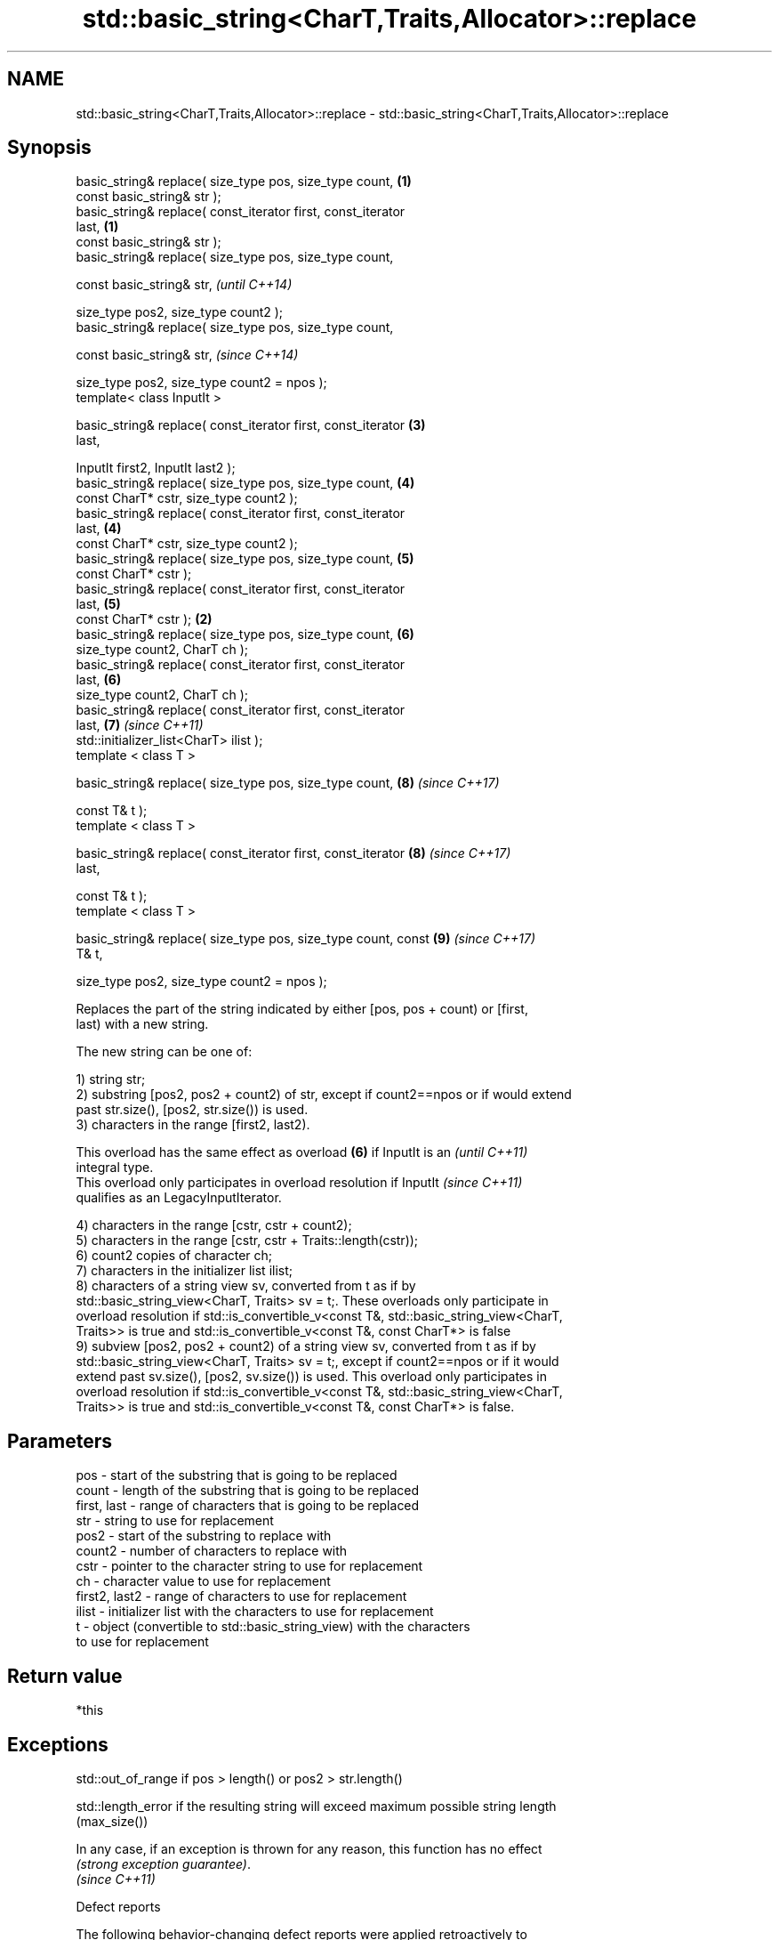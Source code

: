 .TH std::basic_string<CharT,Traits,Allocator>::replace 3 "2019.08.27" "http://cppreference.com" "C++ Standard Libary"
.SH NAME
std::basic_string<CharT,Traits,Allocator>::replace \- std::basic_string<CharT,Traits,Allocator>::replace

.SH Synopsis
   basic_string& replace( size_type pos, size_type count,         \fB(1)\fP
   const basic_string& str );
   basic_string& replace( const_iterator first, const_iterator
   last,                                                          \fB(1)\fP
   const basic_string& str );
   basic_string& replace( size_type pos, size_type count,

   const basic_string& str,                                               \fI(until C++14)\fP

   size_type pos2, size_type count2 );
   basic_string& replace( size_type pos, size_type count,

   const basic_string& str,                                               \fI(since C++14)\fP

   size_type pos2, size_type count2 = npos );
   template< class InputIt >

   basic_string& replace( const_iterator first, const_iterator        \fB(3)\fP
   last,

   InputIt first2, InputIt last2 );
   basic_string& replace( size_type pos, size_type count,             \fB(4)\fP
   const CharT* cstr, size_type count2 );
   basic_string& replace( const_iterator first, const_iterator
   last,                                                              \fB(4)\fP
   const CharT* cstr, size_type count2 );
   basic_string& replace( size_type pos, size_type count,             \fB(5)\fP
   const CharT* cstr );
   basic_string& replace( const_iterator first, const_iterator
   last,                                                              \fB(5)\fP
   const CharT* cstr );                                           \fB(2)\fP
   basic_string& replace( size_type pos, size_type count,             \fB(6)\fP
   size_type count2, CharT ch );
   basic_string& replace( const_iterator first, const_iterator
   last,                                                              \fB(6)\fP
   size_type count2, CharT ch );
   basic_string& replace( const_iterator first, const_iterator
   last,                                                              \fB(7)\fP \fI(since C++11)\fP
   std::initializer_list<CharT> ilist );
   template < class T >

   basic_string& replace( size_type pos, size_type count,             \fB(8)\fP \fI(since C++17)\fP

   const T& t );
   template < class T >

   basic_string& replace( const_iterator first, const_iterator        \fB(8)\fP \fI(since C++17)\fP
   last,

   const T& t );
   template < class T >

   basic_string& replace( size_type pos, size_type count, const       \fB(9)\fP \fI(since C++17)\fP
   T& t,

   size_type pos2, size_type count2 = npos );

   Replaces the part of the string indicated by either [pos, pos + count) or [first,
   last) with a new string.

   The new string can be one of:

   1) string str;
   2) substring [pos2, pos2 + count2) of str, except if count2==npos or if would extend
   past str.size(), [pos2, str.size()) is used.
   3) characters in the range [first2, last2).

   This overload has the same effect as overload \fB(6)\fP if InputIt is an     \fI(until C++11)\fP
   integral type.
   This overload only participates in overload resolution if InputIt      \fI(since C++11)\fP
   qualifies as an LegacyInputIterator.

   4) characters in the range [cstr, cstr + count2);
   5) characters in the range [cstr, cstr + Traits::length(cstr));
   6) count2 copies of character ch;
   7) characters in the initializer list ilist;
   8) characters of a string view sv, converted from t as if by
   std::basic_string_view<CharT, Traits> sv = t;. These overloads only participate in
   overload resolution if std::is_convertible_v<const T&, std::basic_string_view<CharT,
   Traits>> is true and std::is_convertible_v<const T&, const CharT*> is false
   9) subview [pos2, pos2 + count2) of a string view sv, converted from t as if by
   std::basic_string_view<CharT, Traits> sv = t;, except if count2==npos or if it would
   extend past sv.size(), [pos2, sv.size()) is used. This overload only participates in
   overload resolution if std::is_convertible_v<const T&, std::basic_string_view<CharT,
   Traits>> is true and std::is_convertible_v<const T&, const CharT*> is false.

.SH Parameters

   pos           - start of the substring that is going to be replaced
   count         - length of the substring that is going to be replaced
   first, last   - range of characters that is going to be replaced
   str           - string to use for replacement
   pos2          - start of the substring to replace with
   count2        - number of characters to replace with
   cstr          - pointer to the character string to use for replacement
   ch            - character value to use for replacement
   first2, last2 - range of characters to use for replacement
   ilist         - initializer list with the characters to use for replacement
   t             - object (convertible to std::basic_string_view) with the characters
                   to use for replacement

.SH Return value

   *this

.SH Exceptions

   std::out_of_range if pos > length() or pos2 > str.length()

   std::length_error if the resulting string will exceed maximum possible string length
   (max_size())

   In any case, if an exception is thrown for any reason, this function has no effect
   \fI(strong exception guarantee)\fP.
   \fI(since C++11)\fP

  Defect reports

   The following behavior-changing defect reports were applied retroactively to
   previously published C++ standards.

      DR    Applied to           Behavior as published              Correct behavior
   LWG 2946 C++17      string_view overload causes ambiguity in  avoided by making it a
                       some cases                                template

.SH Example

   
// Run this code

 #include <iostream>
 #include <string>

 int main()
 {
     std::string str("The quick brown fox jumps over the lazy dog.");

     str.replace(10, 5, "red"); // (5)

     str.replace(str.begin(), str.begin() + 3, 1, 'A'); // (6)

     std::cout << str << '\\n';
 }

.SH Output:

 A quick red fox jumps over the lazy dog.
